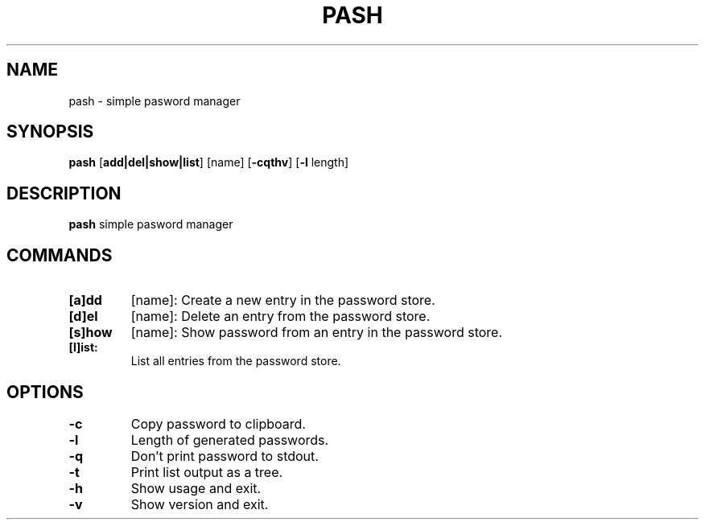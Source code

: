 .TH PASH 1
.SH NAME
pash \- simple pasword manager


.SH SYNOPSIS
.B pash
[\fBadd|del|show|list\fR]
[name]
[\fB-cqthv\fR]
[\fB-l\fR length]


.SH DESCRIPTION
.B pash
simple pasword manager


.SH COMMANDS
.TP
.BR [a]dd
[name]:
Create a new entry in the password store.
.TP

.BR [d]el
[name]:
Delete an entry from the password store.
.TP

.BR [s]how
[name]:
Show password from an entry in the password store.
.TP

.BR [l]ist:
List all entries from the password store.
.TP

.SH OPTIONS
.TP

.BR \-c
Copy password to clipboard.
.TP

.BR \-l
Length of generated passwords.
.TP

.BR \-q
Don't print password to stdout.
.TP

.BR \-t
Print list output as a tree.
.TP

.BR \-h
Show usage and exit.
.TP

.BR \-v
Show version and exit.
.TP
